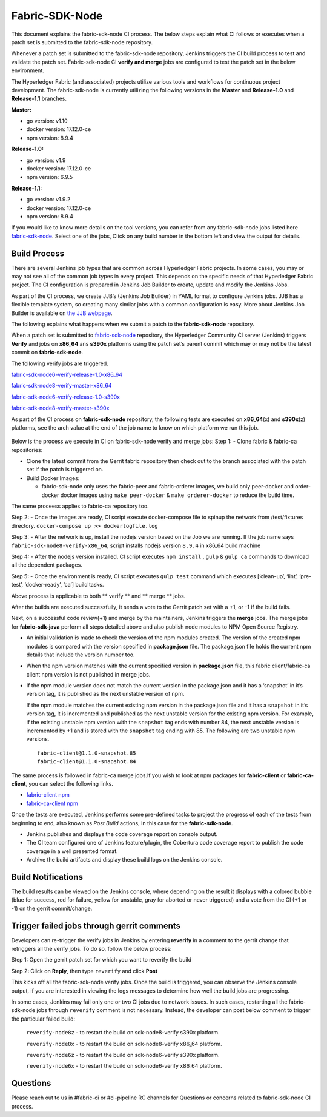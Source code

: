 Fabric-SDK-Node
===============

This document explains the fabric-sdk-node CI process. The below
steps explain what CI follows or executes when a patch set is submitted to
the fabric-sdk-node repository.

Whenever a patch set is submitted to the fabric-sdk-node repository,
Jenkins triggers the CI build process to test and validate the patch set.
Fabric-sdk-node CI **verify and merge** jobs are configured to test the
patch set in the below environment.

The Hyperledger Fabric (and associated) projects utilize various tools
and workflows for continuous project development. The fabric-sdk-node is
currently utilizing the following versions in the **Master** and
**Release-1.0** and **Release-1.1** branches.

**Master:**

-  go version: v1.10

-  docker version: 17.12.0-ce

-  npm version: 8.9.4

**Release-1.0:**

-  go version: v1.9

-  docker version: 17.12.0-ce

-  npm version: 6.9.5

**Release-1.1:**

-  go version: v1.9.2

-  docker version: 17.12.0-ce

-  npm version: 8.9.4

If you would like to know more details on the tool versions, you can
refer from any fabric-sdk-node jobs listed here
`fabric-sdk-node <https://jenkins.hyperledger.org/view/fabric-sdk-node/>`__.
Select one of the jobs, Click on any build number in the bottom left and
view the output for details.

Build Process
~~~~~~~~~~~~~

There are several Jenkins job types that are common across Hyperledger
Fabric projects. In some cases, you may or may not see all of the common
job types in every project. This depends on the specific needs of that
Hyperledger Fabric project. The CI configuration is prepared in Jenkins
Job Builder to create, update and modify the Jenkins Jobs.

As part of the CI process, we create JJB’s (Jenkins Job Builder) in YAML
format to configure Jenkins jobs. JJB has a flexible template system, so
creating many similar jobs with a common configuration is easy. More
about Jenkins Job Builder is available on `the JJB
webpage <https://docs.openstack.org/infra/jenkins-job-builder/>`__.

The following explains what happens when we submit a patch to the
**fabric-sdk-node** repository.

When a patch set is submitted to
`fabric-sdk-node <https://gerrit.hyperledger.org/r/fabric-sdk-node>`__
repository, the Hyperledger Community CI server (Jenkins) triggers
**Verify** and jobs on **x86_64** ans **s390x** platforms using the
patch set’s parent commit which may or may not be the latest commit on
**fabric-sdk-node**.

The following verify jobs are triggered.

`fabric-sdk-node6-verify-release-1.0-x86_64 <https://jenkins.hyperledger.org/view/fabric-sdk-node/job/fabric-sdk-node6-verify-release-1.0-x86_64/>`__

`fabric-sdk-node8-verify-master-x86_64 <https://jenkins.hyperledger.org/view/fabric-sdk-node/job/fabric-sdk-node8-verify-master-x86_64/>`__

`fabric-sdk-node6-verify-release-1.0-s390x <https://jenkins.hyperledger.org/view/fabric-sdk-node/job/fabric-sdk-node6-verify-release-1.0-s390x/>`__

`fabric-sdk-node8-verify-master-s390x <https://jenkins.hyperledger.org/view/fabric-sdk-node/job/fabric-sdk-node8-verify-master-s390x/>`__

As part of the CI process on **fabric-sdk-node** repository, the
following tests are executed on **x86_64**\ (x) and **s390x**\ (z)
platforms, see the arch value at the end of the job name to know on
which platform we run this job.

.. figure:: ./images/nodesdkviews.png
   :alt: Views

Below is the process we execute in CI on fabric-sdk-node verify and
merge jobs:
Step 1: - Clone fabric & fabric-ca repositories:

-  Clone the latest commit from the Gerrit fabric repository then check out to the branch
   associated with the patch set if the patch is triggered on.

-  Build Docker Images:

   -  fabric-sdk-node only uses the fabric-peer and fabric-orderer images, we
      build only peer-docker and order-docker docker images using
      ``make peer-docker`` & ``make orderer-docker`` to reduce the build
      time.

The same proceess applies to fabric-ca repository too.

Step 2: - Once the images are ready, CI script execute docker-compose
file to spinup the network from /test/fixtures directory.
``docker-compose up >> dockerlogfile.log``

Step 3: - After the network is up, install the nodejs version based on
the Job we are running. If the job name says
``fabric-sdk-node8-verify-x86_64``, script installs nodejs version
``8.9.4`` in x86_64 build machine

Step 4: - After the nodejs version installed, CI script executes
``npm install`` , ``gulp`` & ``gulp ca`` commands to download all the
dependent packages.

Step 5: - Once the environment is ready, CI script executes
``gulp test`` command which executes [‘clean-up’, ‘lint’, ‘pre-test’,
‘docker-ready’, ‘ca’] build tasks.

Above process is applicable to both \*\* verify \*\* and \*\* merge \*\*
jobs.

After the builds are executed successfully, it sends a vote to the Gerrit patch set
with a +1, or -1 if the build fails.

Next, on a successful code review(+1) and merge by the maintainers,
Jenkins triggers the **merge** jobs. The merge jobs for
**fabric-sdk-java** perform all steps detailed above and also publish
node modules to NPM Open Source Registry.

-  An initial validation is made to check the version of the npm modules
   created. The version of the created npm modules is compared with the
   version specified in **package.json** file. The package.json file
   holds the current npm details that include the version number too.

-  When the npm version matches with the current specified version in
   **package.json** file, this fabric client/fabric-ca client npm
   version is not published in merge jobs.

-  If the npm module version does not match the current version in the
   package.json and it has a ‘snapshot’ in it’s version tag, it is
   published as the next unstable version of npm.

   If the npm module matches the current existing npm version in the
   package.json file and it has a ``snapshot`` in it’s version tag, it
   is incremented and published as the next unstable version for the
   existing npm version. For example, if the existing unstable npm
   version with the ``snapshot`` tag ends with number 84, the next
   unstable version is incremented by +1 and is stored with the
   ``snapshot`` tag ending with 85. The following are two unstable npm
   versions.

   ::

       fabric-client@1.1.0-snapshot.85
       fabric-client@1.1.0-snapshot.84

The same process is followed in fabric-ca merge jobs.If you wish to look
at npm packages for **fabric-client** or **fabric-ca-client**, you can
select the following links.

-  `fabric-client npm <https://www.npmjs.com/package/fabric-client>`__

-  `fabric-ca-client
   npm <https://www.npmjs.com/package/fabric-ca-client>`__

Once the tests are executed, Jenkins performs some pre-defined tasks to
project the progress of each of the tests from beginning to end, also
known as *Post Build* actions, In this case for the **fabric-sdk-node**.

-  Jenkins publishes and displays the code coverage report on console
   output.

-  The CI team configured one of Jenkins feature/plugin, the Cobertura
   code coverage report to publish the code coverage in a well presented
   format.

-  Archive the build artifacts and display these build logs on the
   Jenkins console.

.. figure:: ./images/nodesdkconsole.png
   :alt: ConsoleOutPut

Build Notifications
~~~~~~~~~~~~~~~~~~~~

The build results can be viewed on the Jenkins console, where depending
on the result it displays with a colored bubble (blue for success, red for
failure, yellow for unstable, gray for aborted or never triggered) and a vote
from the CI (+1 or -1) on the gerrit
commit/change.

Trigger failed jobs through gerrit comments
~~~~~~~~~~~~~~~~~~~~~~~~~~~~~~~~~~~~~~~~~~~~~

Developers can re-trigger the verify jobs in Jenkins by entering **reverify** in
a comment to the gerrit change that retriggers all the verify jobs. To
do so, follow the below process:

Step 1: Open the gerrit patch set for which you want to reverify the
build

Step 2: Click on **Reply**, then type ``reverify`` and click **Post**

This kicks off all the fabric-sdk-node verify jobs. Once the build is
triggered, you can observe the Jenkins console output, if you are interested in
viewing the logs messages to determine how well the build jobs are progressing.

In some cases, Jenkins may fail only one or two CI jobs due to network issues.
In such cases, restarting all the fabric-sdk-node jobs through ``reverify``
comment is not necessary. Instead, the developer can post below comment to
trigger the particular failed build:

  ``reverify-node8z``  - to restart the build on sdk-node8-verify s390x platform.

  ``reverify-node8x``  - to restart the build on sdk-node8-verify x86_64 platform.

  ``reverify-node6z``  - to restart the build on sdk-node6-verify s390x platform.

  ``reverify-node6x``  - to restart the build on sdk-node6-verify x86_64 platform.

Questions
~~~~~~~~~

Please reach out to us in #fabric-ci or #ci-pipeline RC channels for
Questions or concerns related to fabric-sdk-node CI process.
